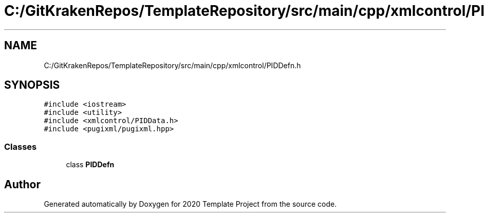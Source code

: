 .TH "C:/GitKrakenRepos/TemplateRepository/src/main/cpp/xmlcontrol/PIDDefn.h" 3 "Thu Oct 31 2019" "2020 Template Project" \" -*- nroff -*-
.ad l
.nh
.SH NAME
C:/GitKrakenRepos/TemplateRepository/src/main/cpp/xmlcontrol/PIDDefn.h
.SH SYNOPSIS
.br
.PP
\fC#include <iostream>\fP
.br
\fC#include <utility>\fP
.br
\fC#include <xmlcontrol/PIDData\&.h>\fP
.br
\fC#include <pugixml/pugixml\&.hpp>\fP
.br

.SS "Classes"

.in +1c
.ti -1c
.RI "class \fBPIDDefn\fP"
.br
.in -1c
.SH "Author"
.PP 
Generated automatically by Doxygen for 2020 Template Project from the source code\&.
